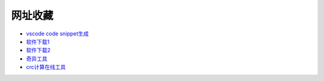网址收藏
#############################################

- `vscode code snippet生成 <https://snippet-generator.app/>`_ 
- `软件下载1 <https://getintopc.com/?id=001823038596>`_ 
- `软件下载2 <https://downloadlynet.ir/>`_ 
- `奇异工具 <https://www.q1cloud.me/>`_ 
- `crc计算在线工具 <http://www.ip33.com/crc.html>`_ 